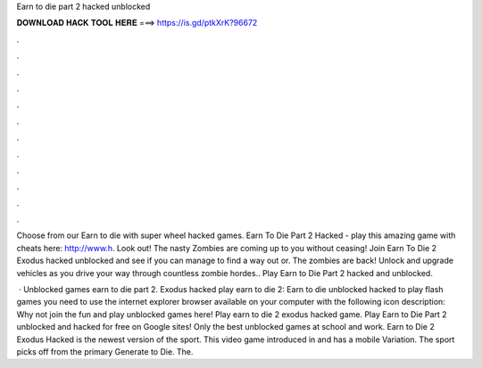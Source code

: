 Earn to die part 2 hacked unblocked



𝐃𝐎𝐖𝐍𝐋𝐎𝐀𝐃 𝐇𝐀𝐂𝐊 𝐓𝐎𝐎𝐋 𝐇𝐄𝐑𝐄 ===> https://is.gd/ptkXrK?96672



.



.



.



.



.



.



.



.



.



.



.



.

Choose from our Earn to die with super wheel hacked games. Earn To Die Part 2 Hacked - play this amazing game with cheats here: http://www.h. Look out! The nasty Zombies are coming up to you without ceasing! Join Earn To Die 2 Exodus hacked unblocked and see if you can manage to find a way out or. The zombies are back! Unlock and upgrade vehicles as you drive your way through countless zombie hordes.. Play Earn to Die Part 2 hacked and unblocked.

 · Unblocked games earn to die part 2. Exodus hacked play earn to die 2: Earn to die unblocked hacked to play flash games you need to use the internet explorer browser available on your computer with the following icon description: Why not join the fun and play unblocked games here! Play earn to die 2 exodus hacked game. Play Earn to Die Part 2 unblocked and hacked for free on Google sites! Only the best unblocked games at school and work. Earn to Die 2 Exodus Hacked is the newest version of the sport. This video game introduced in and has a mobile Variation. The sport picks off from the primary Generate to Die. The.
